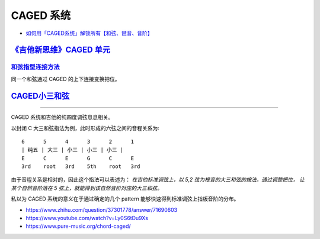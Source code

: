 ==========
CAGED 系统
==========

- `如何用「CAGED系统」解锁所有【和弦、琶音、音阶】 <https://zhuanlan.zhihu.com/p/476222589>`_

`《吉他新思维》CAGED 单元`__
============================

__ https://space.bilibili.com/285766656/channel/collectiondetail?sid=2689751

和弦指型连接方法__
------------------

同一个和弦通过 CAGED 的上下连接变换把位。

__ https://www.bilibili.com/video/BV15H4y1M7to/

CAGED小三和弦__
===============

__ https://www.bilibili.com/video/BV1Dm411z7yc/

--------------------------------------------------------------------------------

.. todo:: 待修改 2024-02-03

CAGED 系统和吉他的纯四度调弦息息相关。

以封闭 C 大三和弦指法为例，此时形成的六弦之间的音程关系为::

    6      5      4      3      2      1
    | 纯五 | 大三 | 小三 | 小三 | 小三 |
    E      C      E      G      C      E
    3rd    root   3rd    5th    root   3rd

由于音程关系是相对的，因此这个指法可以表述为：
*在吉他标准调弦上，以 5,2 弦为根音的大三和弦的按法。通过调整把位，
让某个自然音阶落在 5 弦上，就能得到该自然音阶对应的大三和弦。*

私以为 CAGED 系统的意义在于通过确定的几个 pattern 能够快速得到标准调弦上指板音阶的分布。

.. image:: /_images/caged-system.png

- https://www.zhihu.com/question/37301778/answer/71690603
- https://www.youtube.com/watch?v=Ly0S6tDu9Xs
- https://www.pure-music.org/chord-caged/
